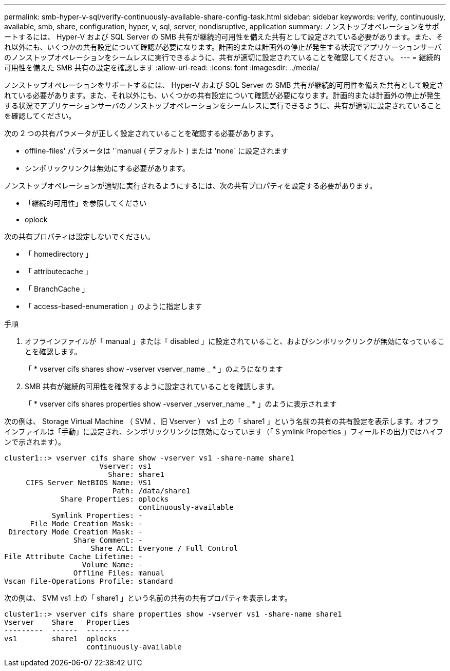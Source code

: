 ---
permalink: smb-hyper-v-sql/verify-continuously-available-share-config-task.html 
sidebar: sidebar 
keywords: verify, continuously, available, smb, share, configuration, hyper, v, sql, server, nondisruptive, application 
summary: ノンストップオペレーションをサポートするには、 Hyper-V および SQL Server の SMB 共有が継続的可用性を備えた共有として設定されている必要があります。また、それ以外にも、いくつかの共有設定について確認が必要になります。計画的または計画外の停止が発生する状況でアプリケーションサーバのノンストップオペレーションをシームレスに実行できるように、共有が適切に設定されていることを確認してください。 
---
= 継続的可用性を備えた SMB 共有の設定を確認します
:allow-uri-read: 
:icons: font
:imagesdir: ../media/


[role="lead"]
ノンストップオペレーションをサポートするには、 Hyper-V および SQL Server の SMB 共有が継続的可用性を備えた共有として設定されている必要があります。また、それ以外にも、いくつかの共有設定について確認が必要になります。計画的または計画外の停止が発生する状況でアプリケーションサーバのノンストップオペレーションをシームレスに実行できるように、共有が適切に設定されていることを確認してください。

次の 2 つの共有パラメータが正しく設定されていることを確認する必要があります。

* offline-files' パラメータは '`manual ( デフォルト ) または 'none` に設定されます
* シンボリックリンクは無効にする必要があります。


ノンストップオペレーションが適切に実行されるようにするには、次の共有プロパティを設定する必要があります。

* 「継続的可用性」を参照してください
* oplock


次の共有プロパティは設定しないでください。

* 「 homedirectory 」
* 「 attributecache 」
* 「 BranchCache 」
* 「 access-based-enumeration 」のように指定します


.手順
. オフラインファイルが「 manual 」または「 disabled 」に設定されていること、およびシンボリックリンクが無効になっていることを確認します。
+
「 * vserver cifs shares show -vserver vserver_name _ * 」のようになります

. SMB 共有が継続的可用性を確保するように設定されていることを確認します。
+
「 * vserver cifs shares properties show -vserver _vserver_name _ * 」のように表示されます



次の例は、 Storage Virtual Machine （ SVM 、旧 Vserver ） vs1 上の「 share1 」という名前の共有の共有設定を表示します。オフラインファイルは「手動」に設定され、シンボリックリンクは無効になっています（「 S ymlink Properties 」フィールドの出力ではハイフンで示されます）。

[listing]
----
cluster1::> vserver cifs share show -vserver vs1 -share-name share1
                      Vserver: vs1
                        Share: share1
     CIFS Server NetBIOS Name: VS1
                         Path: /data/share1
             Share Properties: oplocks
                               continuously-available
           Symlink Properties: -
      File Mode Creation Mask: -
 Directory Mode Creation Mask: -
                Share Comment: -
                    Share ACL: Everyone / Full Control
File Attribute Cache Lifetime: -
                  Volume Name: -
                Offline Files: manual
Vscan File-Operations Profile: standard
----
次の例は、 SVM vs1 上の「 share1 」という名前の共有の共有プロパティを表示します。

[listing]
----
cluster1::> vserver cifs share properties show -vserver vs1 -share-name share1
Vserver    Share   Properties
---------  ------  ----------
vs1        share1  oplocks
                   continuously-available
----